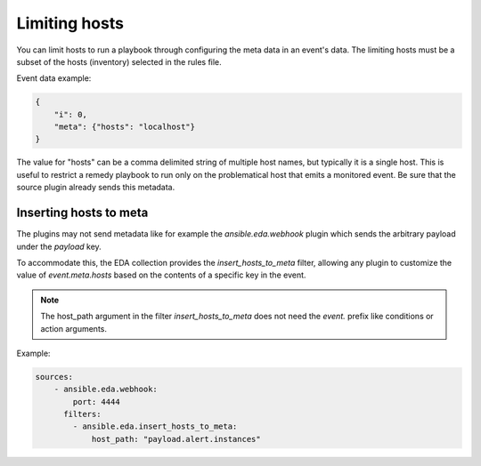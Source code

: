 ==============
Limiting hosts
==============

You can limit hosts to run a playbook through configuring the meta data in an event's data.
The limiting hosts must be a subset of the hosts (inventory) selected in the rules file.

Event data example:

.. code-block:: json

    {
        "i": 0,
        "meta": {"hosts": "localhost"}
    }

The value for "hosts" can be a comma delimited string of multiple host names, but typically
it is a single host. This is useful to restrict a remedy playbook to run only on the problematical host
that emits a monitored event. Be sure that the source plugin already sends this metadata.


Inserting hosts to meta
-----------------------

The plugins may not send metadata like for example the `ansible.eda.webhook` plugin which
sends the arbitrary payload under the `payload` key.

To accommodate this, the EDA collection provides the `insert_hosts_to_meta` filter,
allowing any plugin to customize the value of `event.meta.hosts` based on the contents
of a specific key in the event.

.. note::

    The host_path argument in the filter `insert_hosts_to_meta` does not need the `event.` prefix
    like conditions or action arguments.


Example:

.. code-block:: yaml

    sources:
        - ansible.eda.webhook:
            port: 4444
          filters:
            - ansible.eda.insert_hosts_to_meta:
                host_path: "payload.alert.instances"
